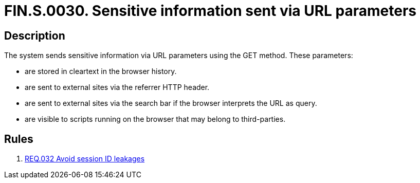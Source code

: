 :slug: findings/0030/
:description: The purpose of this page is to present information about the set of findings reported by Fluid Attacks. In this case, the finding presents information about vulnerabilities arising from an inadequate file size control, recommendations to avoid them and related security requirements.
:keywords: File, Upload, Size, Server, Control, System
:findings: yes
:type: security

= FIN.S.0030. Sensitive information sent via URL parameters

== Description

The system sends sensitive information via URL parameters using the GET
method.
These parameters:

* are stored in cleartext in the browser history.
* are sent to external sites via the referrer HTTP header.
* are sent to external sites via the search bar if the browser interprets the
URL as query.
* are visible to scripts running on the browser that may belong to
third-parties.

== Rules

. [[r1]] link:/web/rules/032/[REQ.032 Avoid session ID leakages]
